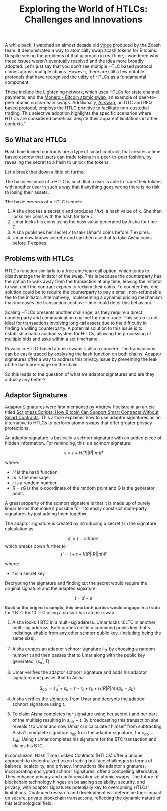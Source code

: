 :PROPERTIES:
:ID: 8AA8C3FC-8364-4CA5-8A97-839743B41BD9
:END:
#+title: Exploring the World of HTLCs: Challenges and Innovations

A while back, I watched an almost decade old [[https://www.youtube.com/watch?v=nPvfn138PRg][video]] produced by the Zcash team. It demonstrated a way to atomically swap zcash tokens for Bitcoins. Despite seeing the problems of that approach in real time, I wondered why these issues weren't eventually resolved and the idea more broadly adopted. Let's just say that you don't see multiple HTLC based protocol clones across multiple chains. However, there are still a few notable protocols that have recognised the utility of HTLCs as a fundamental component.

These include the [[https://lightning.network/][Lightening network]], which uses HTLCs for state channel payments, and the [[https://unstoppableswap.net/][Monero - Bitcoin atomic swap]], an example of peer-to-peer atomic cross-chain swaps. Additionally, [[https://airswap.io][Airswap]], an OTC and RFQ based protocol, employs the HTLC primitive to facilitate non-custodial trading. This selective adoption highlights the specific scenarios where HTLCs are considered beneficial despite their apparent limitations in other contexts."

** So What are HTLCs
:PROPERTIES:
:CUSTOM_ID: what-are-htlcs
:END:

Hash time locked contracts are a type of smart contract, that creates a
time based escrow that users can trade tokens in a peer-to-peer fashion,
by revealing the secret to a hash to unlock the tokens.

Let's break that down a little bit further.

The basic essence of a HTLC is such that a user is able to trade their tokens with another user in such a way that if anything goes wrong there is no risk to losing their assets.

The basic process of a HTLC is such:

1. Aisha chooses a secret $x$ and produces $H(x)$, a hash value of x. She then
   locks her coins with the hash for time $T$.
2. Umar locks his coins using the hash value generated by Aisha for
   time $T$.
3. Aisha publishes her secret $x$ to take Umar's coins before $T$ expires.
4. Umar now knows secret $x$ and can then use that to take Aisha coins
   before $T$ expires.


** Problems with HTLCs
:PROPERTIES:
:CUSTOM_ID: problems-with-htlcs
:END:

HTLCs function similarly to a free american call option, which tends to disadvantage the initiator of the swap. This is because the counterparty has the option to walk away from the transaction at any time, leaving the initiator to wait until the contract expires to reclaim their coins. To counter this, one solution could be to require the counterparty to pay a small, non-refundable fee to the initiator. Alternatively, implementing a dynamic pricing mechanism that increases the transaction cost over time could deter this behaviour.

Scaling HTLCs presents another challenge, as they require a direct counterparty and communication channel for each trade. This setup is not ideal for transactions involving long-tail assets due to the difficulty in finding a willing counterparty. A potential solution to this issue is to establish a batch auction system for HTLCs, allowing the processing of multiple bids and asks within a set timeframe.

Privacy in HTLC-based atomic swaps is also a concern. The transactions can be easily traced by analysing the hash function on both chains. Adaptor signatures offer a way to address this privacy issue by preventing the leak of the hash pre-image on the chain.

So this leads to the question of what are adaptor signatures and are they actually any better?

** Adaptor Signatures

Adaptor Signatures were first mentioned by Andrew Poelstra in an article titled [[https://github.com/BlockstreamResearch/scriptless-scripts/tree/master][Scriptless Scripts: How Bitcoin Can Support Smart Contracts Without Smart Contracts]]. This article explained how to use adaptor signatures as an alternative to HTLCs to perform atomic swaps that offer greater privacy protections.

An adaptor signature is basically a schnorr signature with an added piece of hidden information. For reminding, this is a schnorr signature:

$$ s = r + H(P || R || m) P$$

where:
- $H$ is the hash function.
- $m$ is the message.
- $r$ is a random number
- $R = rG$ is the x-coordinate of the random point and G is the generator point.

A great property of the schnorr signature is that it is made up of purely linear terms that make it possible for it to easily construct multi-party signatures by just adding them together.

The adaptor signature is created by introducing a secret t in the signature calculation as:

$$ s' = t + schnorr$$ which breaks down further to $$ s' = t + r + H(P || R || m) P$$

where:
- $t$ is a secret key

Decrypting the signature and finding out the secret would require the original signature and the adapted signature.

$$t = s' - s$$

 Back to the original example, this time both parties would engage in a trade for 1 BTC for 10 LTC  using a cross-chain atomic swap.

1. Aisha locks 1 BTC in a multi-sig address. Umar locks 10LTC in another multi-sig address. Both parties create a combined public key that's indistinguishable from any other schnorr public key, (including being the same size).

2. Aisha creates an adaptor schnorr signature $s_{a}^{'}$ by choosing a random number t and then passes that to Umar along with the public key generated, $(s_{a}^{'}, T)$.

3. Umar verifies the adaptor schnorr signature and adds his adaptor signature and passes that to Aisha.

   $$S_{ab}^{'} = s_{a}^{'} + s_{u} = t + r_{a} + r_{b} + H(R|P|m)(p_{a} + p_{b})$$

4. Aisha verifies the signature from Umar and decrypts the adaptor schnorr signature using $t$.

5. To claim Aisha completes her signature using her secret $t$ and her part of the multisig resulting in $s_{ab}^{'} - t$. By broadcasting this transaction she reveals $t$ to Umar and now Umar can calculate $t$ himself from subtracting Aisha's complete signature $s_{ab}$ from the adaptor signature, $t = s_{ab}^{'} - s_{ab}$. Using $t$ Umar completes his signature for the BTC transaction and claims his BTC.


In conclusion, Hash Time Locked Contracts (HTLCs) offer a unique approach to decentralized token trading but face challenges in terms of balance, scalability, and privacy. Innovations like adaptor signatures, incorporating encrypted schnorr signatures, offer a compelling alternative. They enhance privacy and could revolutionize atomic swaps. The future of blockchain technology hinges on balancing scalability, security, and privacy, with adaptor signatures potentially key to overcoming HTLCs' limitations. Continued research and development will determine their impact on secure, private blockchain transactions, reflecting the dynamic nature of this technological field.
